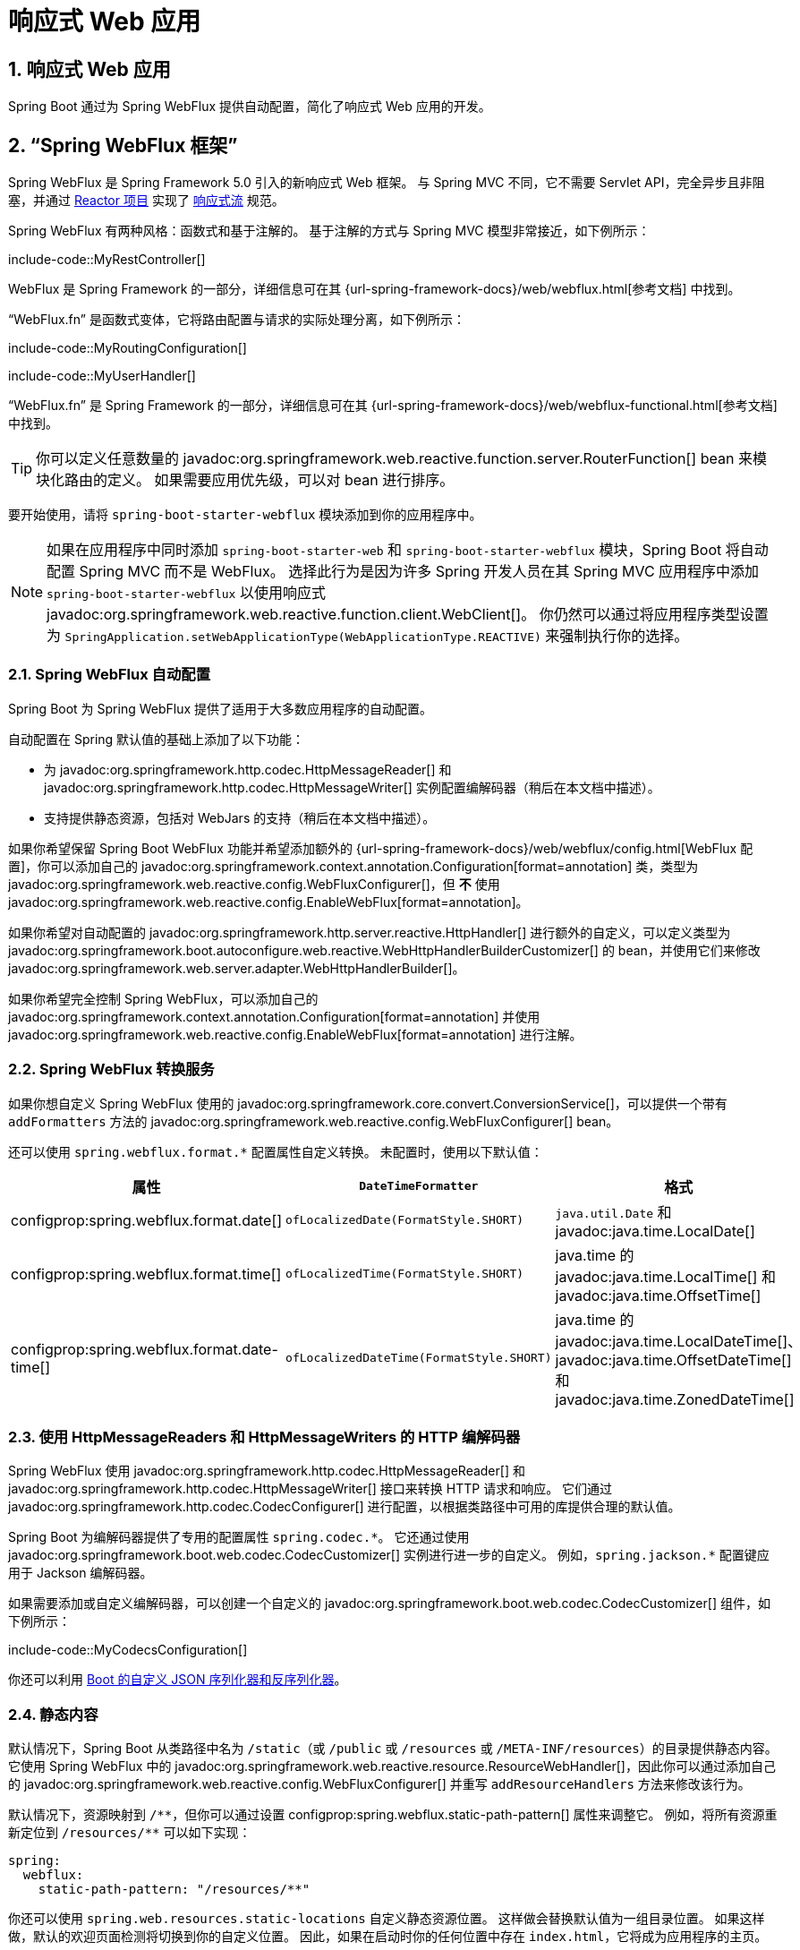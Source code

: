 = 响应式 Web 应用
:encoding: utf-8
:numbered:

[[web.reactive]]
== 响应式 Web 应用
Spring Boot 通过为 Spring WebFlux 提供自动配置，简化了响应式 Web 应用的开发。

[[web.reactive.webflux]]
== "`Spring WebFlux 框架`"
Spring WebFlux 是 Spring Framework 5.0 引入的新响应式 Web 框架。
与 Spring MVC 不同，它不需要 Servlet API，完全异步且非阻塞，并通过 https://projectreactor.io/[Reactor 项目] 实现了 https://www.reactive-streams.org/[响应式流] 规范。

Spring WebFlux 有两种风格：函数式和基于注解的。
基于注解的方式与 Spring MVC 模型非常接近，如下例所示：

include-code::MyRestController[]

WebFlux 是 Spring Framework 的一部分，详细信息可在其 {url-spring-framework-docs}/web/webflux.html[参考文档] 中找到。

"`WebFlux.fn`" 是函数式变体，它将路由配置与请求的实际处理分离，如下例所示：

include-code::MyRoutingConfiguration[]

include-code::MyUserHandler[]

"`WebFlux.fn`" 是 Spring Framework 的一部分，详细信息可在其 {url-spring-framework-docs}/web/webflux-functional.html[参考文档] 中找到。

TIP: 你可以定义任意数量的 javadoc:org.springframework.web.reactive.function.server.RouterFunction[] bean 来模块化路由的定义。
如果需要应用优先级，可以对 bean 进行排序。

要开始使用，请将 `spring-boot-starter-webflux` 模块添加到你的应用程序中。

NOTE: 如果在应用程序中同时添加 `spring-boot-starter-web` 和 `spring-boot-starter-webflux` 模块，Spring Boot 将自动配置 Spring MVC 而不是 WebFlux。
选择此行为是因为许多 Spring 开发人员在其 Spring MVC 应用程序中添加 `spring-boot-starter-webflux` 以使用响应式 javadoc:org.springframework.web.reactive.function.client.WebClient[]。
你仍然可以通过将应用程序类型设置为 `SpringApplication.setWebApplicationType(WebApplicationType.REACTIVE)` 来强制执行你的选择。

[[web.reactive.webflux.auto-configuration]]
=== Spring WebFlux 自动配置
Spring Boot 为 Spring WebFlux 提供了适用于大多数应用程序的自动配置。

自动配置在 Spring 默认值的基础上添加了以下功能：

* 为 javadoc:org.springframework.http.codec.HttpMessageReader[] 和 javadoc:org.springframework.http.codec.HttpMessageWriter[] 实例配置编解码器（稍后在本文档中描述）。
* 支持提供静态资源，包括对 WebJars 的支持（稍后在本文档中描述）。

如果你希望保留 Spring Boot WebFlux 功能并希望添加额外的 {url-spring-framework-docs}/web/webflux/config.html[WebFlux 配置]，你可以添加自己的 javadoc:org.springframework.context.annotation.Configuration[format=annotation] 类，类型为 javadoc:org.springframework.web.reactive.config.WebFluxConfigurer[]，但 *不* 使用 javadoc:org.springframework.web.reactive.config.EnableWebFlux[format=annotation]。

如果你希望对自动配置的 javadoc:org.springframework.http.server.reactive.HttpHandler[] 进行额外的自定义，可以定义类型为 javadoc:org.springframework.boot.autoconfigure.web.reactive.WebHttpHandlerBuilderCustomizer[] 的 bean，并使用它们来修改 javadoc:org.springframework.web.server.adapter.WebHttpHandlerBuilder[]。

如果你希望完全控制 Spring WebFlux，可以添加自己的 javadoc:org.springframework.context.annotation.Configuration[format=annotation] 并使用 javadoc:org.springframework.web.reactive.config.EnableWebFlux[format=annotation] 进行注解。

[[web.reactive.webflux.conversion-service]]
=== Spring WebFlux 转换服务
如果你想自定义 Spring WebFlux 使用的 javadoc:org.springframework.core.convert.ConversionService[]，可以提供一个带有 `addFormatters` 方法的 javadoc:org.springframework.web.reactive.config.WebFluxConfigurer[] bean。

还可以使用 `spring.webflux.format.*` 配置属性自定义转换。
未配置时，使用以下默认值：

|===
|属性 |`DateTimeFormatter` |格式

|configprop:spring.webflux.format.date[]
|`ofLocalizedDate(FormatStyle.SHORT)`
|`java.util.Date` 和 javadoc:java.time.LocalDate[]

|configprop:spring.webflux.format.time[]
|`ofLocalizedTime(FormatStyle.SHORT)`
|java.time 的 javadoc:java.time.LocalTime[] 和 javadoc:java.time.OffsetTime[]

|configprop:spring.webflux.format.date-time[]
|`ofLocalizedDateTime(FormatStyle.SHORT)`
|java.time 的 javadoc:java.time.LocalDateTime[]、javadoc:java.time.OffsetDateTime[] 和 javadoc:java.time.ZonedDateTime[]
|===

[[web.reactive.webflux.httpcodecs]]
=== 使用 HttpMessageReaders 和 HttpMessageWriters 的 HTTP 编解码器
Spring WebFlux 使用 javadoc:org.springframework.http.codec.HttpMessageReader[] 和 javadoc:org.springframework.http.codec.HttpMessageWriter[] 接口来转换 HTTP 请求和响应。
它们通过 javadoc:org.springframework.http.codec.CodecConfigurer[] 进行配置，以根据类路径中可用的库提供合理的默认值。

Spring Boot 为编解码器提供了专用的配置属性 `+spring.codec.*+`。
它还通过使用 javadoc:org.springframework.boot.web.codec.CodecCustomizer[] 实例进行进一步的自定义。
例如，`+spring.jackson.*+` 配置键应用于 Jackson 编解码器。

如果需要添加或自定义编解码器，可以创建一个自定义的 javadoc:org.springframework.boot.web.codec.CodecCustomizer[] 组件，如下例所示：

include-code::MyCodecsConfiguration[]

你还可以利用 xref:features/json.adoc#features.json.jackson.custom-serializers-and-deserializers[Boot 的自定义 JSON 序列化器和反序列化器]。

[[web.reactive.webflux.static-content]]
=== 静态内容
默认情况下，Spring Boot 从类路径中名为 `/static`（或 `/public` 或 `/resources` 或 `/META-INF/resources`）的目录提供静态内容。
它使用 Spring WebFlux 中的 javadoc:org.springframework.web.reactive.resource.ResourceWebHandler[]，因此你可以通过添加自己的 javadoc:org.springframework.web.reactive.config.WebFluxConfigurer[] 并重写 `addResourceHandlers` 方法来修改该行为。

默认情况下，资源映射到 `+/**+`，但你可以通过设置 configprop:spring.webflux.static-path-pattern[] 属性来调整它。
例如，将所有资源重新定位到 `/resources/**` 可以如下实现：

[configprops,yaml]
----
spring:
  webflux:
    static-path-pattern: "/resources/**"
----

你还可以使用 `spring.web.resources.static-locations` 自定义静态资源位置。
这样做会替换默认值为一组目录位置。
如果这样做，默认的欢迎页面检测将切换到你的自定义位置。
因此，如果在启动时你的任何位置中存在 `index.html`，它将成为应用程序的主页。

除了前面列出的 "`标准`" 静态资源位置外，还对 https://www.webjars.org/[Webjars 内容] 进行了特殊处理。
默认情况下，如果资源以 Webjars 格式打包，则路径为 `+/webjars/**+` 的任何资源都将从 jar 文件中提供。
可以使用 configprop:spring.webflux.webjars-path-pattern[] 属性自定义路径。

TIP: Spring WebFlux 应用程序并不严格依赖于 Servlet API，因此它们不能作为 war 文件部署，也不使用 `src/main/webapp` 目录。

[[web.reactive.webflux.welcome-page]]
=== 欢迎页面
Spring Boot 支持静态和模板化的欢迎页面。
它首先在配置的静态内容位置中查找 `index.html` 文件。
如果未找到，则查找 `index` 模板。
如果找到任何一个，它将自动用作应用程序的欢迎页面。

这仅作为应用程序定义的实际索引路由的回退。
顺序由 javadoc:org.springframework.web.reactive.HandlerMapping[] bean 的顺序定义，默认顺序如下：

[cols="1,1"]
|===
|`org.springframework.web.reactive.function.server.support.RouterFunctionMapping`
|使用 javadoc:org.springframework.web.reactive.function.server.RouterFunction[] bean 声明的端点

|`org.springframework.web.reactive.result.method.annotation.RequestMappingHandlerMapping`
|在 javadoc:org.springframework.stereotype.Controller[format=annotation] bean 中声明的端点

|`RouterFunctionMapping` 用于欢迎页面
|欢迎页面支持
|===

[[web.reactive.webflux.template-engines]]
=== 模板引擎
除了 REST Web 服务外，你还可以使用 Spring WebFlux 来提供动态 HTML 内容。
Spring WebFlux 支持多种模板技术，包括 Thymeleaf、FreeMarker 和 Mustache。

Spring Boot 包含对以下模板引擎的自动配置支持：

* https://freemarker.apache.org/docs/[FreeMarker]
* https://www.thymeleaf.org[Thymeleaf]
* https://mustache.github.io/[Mustache]

NOTE: 并非所有 FreeMarker 功能都支持 WebFlux。
有关更多详细信息，请查看每个属性的描述。

当你使用这些模板引擎之一并采用默认配置时，你的模板将自动从 `src/main/resources/templates` 中获取。

[[web.reactive.webflux.error-handling]]
=== 错误处理
Spring Boot 提供了一个 javadoc:org.springframework.web.server.WebExceptionHandler[]，它以合理的方式处理所有错误。
它在处理顺序中的位置紧接在 WebFlux 提供的处理程序之前，这些处理程序被视为最后处理。
对于机器客户端，它会生成一个包含错误详细信息、HTTP 状态和异常消息的 JSON 响应。
对于浏览器客户端，有一个 "`whitelabel`" 错误处理程序，它以 HTML 格式呈现相同的数据。
你还可以提供自己的 HTML 模板来显示错误（请参阅 xref:web/reactive.adoc#web.reactive.webflux.error-handling.error-pages[下一节]）。

在直接自定义 Spring Boot 中的错误处理之前，你可以利用 Spring WebFlux 中的 {url-spring-framework-docs}/web/webflux/ann-rest-exceptions.html[RFC 9457 问题详情] 支持。
Spring WebFlux 可以生成带有 `application/problem+json` 媒体类型的自定义错误消息，例如：

[source,json]
----
{
	"type": "https://example.org/problems/unknown-project",
	"title": "Unknown project",
	"status": 404,
	"detail": "No project found for id 'spring-unknown'",
	"instance": "/projects/spring-unknown"
}
----

可以通过将 configprop:spring.webflux.problemdetails.enabled[] 设置为 `true` 来启用此支持。

自定义此功能的第一步通常是使用现有机制，但替换或增强错误内容。
为此，你可以添加一个类型为 javadoc:org.springframework.boot.web.reactive.error.ErrorAttributes[] 的 bean。

要更改错误处理行为，你可以实现 javadoc:org.springframework.boot.web.reactive.error.ErrorWebExceptionHandler[] 并注册该类型的 bean 定义。
由于 javadoc:org.springframework.boot.web.reactive.error.ErrorWebExceptionHandler[] 相当底层，Spring Boot 还提供了一个方便的 javadoc:org.springframework.boot.autoconfigure.web.reactive.error.AbstractErrorWebExceptionHandler[]，让你以 WebFlux 函数式方式处理错误，如下例所示：

include-code::MyErrorWebExceptionHandler[]

为了更全面地了解，你还可以直接子类化 javadoc:org.springframework.boot.autoconfigure.web.reactive.error.DefaultErrorWebExceptionHandler[] 并重写特定方法。

在某些情况下，控制器级别处理的错误不会被 Web 观察或 xref:actuator/metrics.adoc#actuator.metrics.supported.spring-webflux[指标基础设施] 记录。
应用程序可以通过 {url-spring-framework-docs}/integration/observability.html#observability.http-server.reactive[在观察上下文中设置已处理的异常] 来确保此类异常被记录。

[[web.reactive.webflux.error-handling.error-pages]]
==== 自定义错误页面
如果你想为给定的状态代码显示自定义 HTML 错误页面，可以添加从 `error/*` 解析的视图，例如通过将文件添加到 `/error` 目录。
错误页面可以是静态 HTML（即添加到任何静态资源目录下）或使用模板构建。
文件名应为确切的状态代码、状态代码系列掩码或 `error` 作为默认值（如果没有其他匹配项）。
请注意，默认错误视图的路径是 `error/error`，而在 Spring MVC 中，默认错误视图是 `error`。

例如，要将 `404` 映射到静态 HTML 文件，你的目录结构将如下所示：

[source]
----
src/
 +- main/
     +- java/
     |   + <源代码>
     +- resources/
         +- public/
             +- error/
             |   +- 404.html
             +- <其他公共资源>
----

要使用 Mustache 模板映射所有 `5xx` 错误，你的目录结构将如下所示：

[source]
----
src/
 +- main/
     +- java/
     |   + <源代码>
     +- resources/
         +- templates/
             +- error/
             |   +- 5xx.mustache
             +- <其他模板>
----

[[web.reactive.webflux.web-filters]]
=== Web 过滤器
Spring WebFlux 提供了一个 javadoc:org.springframework.web.server.WebFilter[] 接口，可以实现该接口以过滤 HTTP 请求-响应交换。
在应用程序上下文中找到的 javadoc:org.springframework.web.server.WebFilter[] bean 将自动用于过滤每个交换。

如果过滤器的顺序很重要，它们可以实现 javadoc:org.springframework.core.Ordered[] 或用 javadoc:org.springframework.core.annotation.Order[format=annotation] 进行注解。
Spring Boot 自动配置可能会为你配置 Web 过滤器。
当它这样做时，将使用下表中显示的顺序：

|===
| Web 过滤器 | 顺序

| javadoc:org.springframework.security.web.server.WebFilterChainProxy[] (Spring Security)
| `-100`

| javadoc:org.springframework.boot.actuate.web.exchanges.reactive.HttpExchangesWebFilter[]
| `Ordered.LOWEST_PRECEDENCE - 10`
|===

[[web.reactive.reactive-server]]
== 嵌入式响应式服务器支持
Spring Boot 包括对以下嵌入式响应式 Web 服务器的支持：Reactor Netty、Tomcat、Jetty 和 Undertow。
大多数开发人员使用适当的启动器来获取完全配置的实例。
默认情况下，嵌入式服务器在端口 8080 上监听 HTTP 请求。

[[web.reactive.reactive-server.customizing]]
=== 自定义响应式服务器
可以通过使用 Spring javadoc:org.springframework.core.env.Environment[] 属性来配置常见的响应式 Web 服务器设置。
通常，你会在 `application.properties` 或 `application.yaml` 文件中定义这些属性。

常见的服务器设置包括：

* 网络设置：传入 HTTP 请求的监听端口（`server.port`）、绑定的接口地址（`server.address`）等。
* 错误管理：错误页面的位置（`server.error.path`）等。
* xref:how-to:webserver.adoc#howto.webserver.configure-ssl[SSL]
* xref:how-to:webserver.adoc#howto.webserver.enable-response-compression[HTTP 压缩]

Spring Boot 尽可能多地暴露常见设置，但这并不总是可能的。
对于这些情况，专用的命名空间（如 `server.netty.*`）提供了服务器特定的自定义。

TIP: 请参阅 javadoc:org.springframework.boot.autoconfigure.web.ServerProperties[] 类以获取完整列表。

[[web.reactive.reactive-server.customizing.programmatic]]
==== 编程式自定义
如果需要以编程方式配置响应式 Web 服务器，可以注册一个实现 javadoc:org.springframework.boot.web.server.WebServerFactoryCustomizer[] 接口的 Spring bean。
javadoc:org.springframework.boot.web.server.WebServerFactoryCustomizer[] 提供了对 javadoc:org.springframework.boot.web.reactive.server.ConfigurableReactiveWebServerFactory[] 的访问，其中包括许多自定义设置方法。
以下示例显示了以编程方式设置端口：

include-code::MyWebServerFactoryCustomizer[]

javadoc:org.springframework.boot.web.embedded.jetty.JettyReactiveWebServerFactory[]、javadoc:org.springframework.boot.web.embedded.netty.NettyReactiveWebServerFactory[]、javadoc:org.springframework.boot.web.embedded.tomcat.TomcatReactiveWebServerFactory[] 和 javadoc:org.springframework.boot.web.embedded.undertow.UndertowReactiveWebServerFactory[] 是 javadoc:org.springframework.boot.web.reactive.server.ConfigurableReactiveWebServerFactory[] 的专用变体，分别具有针对 Jetty、Reactor Netty、Tomcat 和 Undertow 的额外自定义设置方法。
以下示例显示了如何自定义提供对 Reactor Netty 特定配置选项访问的 javadoc:org.springframework.boot.web.embedded.netty.NettyReactiveWebServerFactory[]：

include-code::MyNettyWebServerFactoryCustomizer[]

[[web.reactive.reactive-server.customizing.direct]]
==== 直接自定义 ConfigurableReactiveWebServerFactory
对于需要从 javadoc:org.springframework.boot.web.reactive.server.ReactiveWebServerFactory[] 扩展的更高级用例，你可以自己暴露一个该类型的 bean。

提供了许多配置选项的设置器。
还提供了几个受保护的方法 "`钩子`"，以便你需要执行更复杂的操作。
有关详细信息，请参阅 javadoc:org.springframework.boot.web.reactive.server.ConfigurableReactiveWebServerFactory[] API 文档。

NOTE: 自动配置的自定义器仍将应用于你的自定义工厂，因此请谨慎使用该选项。

[[web.reactive.reactive-server-resources-configuration]]
== 响应式服务器资源配置
在自动配置 Reactor Netty 或 Jetty 服务器时，Spring Boot 将创建特定的 bean，这些 bean 将为服务器实例提供 HTTP 资源：javadoc:org.springframework.http.client.ReactorResourceFactory[] 或 javadoc:org.springframework.http.client.reactive.JettyResourceFactory[]。

默认情况下，这些资源也将与 Reactor Netty 和 Jetty 客户端共享，以实现最佳性能，前提是：

* 服务器和客户端使用相同的技术
* 客户端实例是使用 Spring Boot 自动配置的 javadoc:org.springframework.web.reactive.function.client.WebClient$Builder[] bean 构建的

开发人员可以通过提供自定义的 javadoc:org.springframework.http.client.ReactorResourceFactory[] 或 javadoc:org.springframework.http.client.reactive.JettyResourceFactory[] bean 来覆盖 Jetty 和 Reactor Netty 的资源配置 - 这将应用于客户端和服务器。

你可以在 xref:io/rest-client.adoc#io.rest-client.webclient.runtime[] 部分中了解有关客户端资源配置的更多信息。

'''
[[web.reactive]]
== Reactive Web Applications
Spring Boot simplifies development of reactive web applications by providing auto-configuration for Spring Webflux.

[[web.reactive.webflux]]
== The "`Spring WebFlux Framework`"
Spring WebFlux is the new reactive web framework introduced in Spring Framework 5.0.
Unlike Spring MVC, it does not require the servlet API, is fully asynchronous and non-blocking, and implements the https://www.reactive-streams.org/[Reactive Streams] specification through https://projectreactor.io/[the Reactor project].

Spring WebFlux comes in two flavors: functional and annotation-based.
The annotation-based one is quite close to the Spring MVC model, as shown in the following example:

include-code::MyRestController[]

WebFlux is part of the Spring Framework and detailed information is available in its {url-spring-framework-docs}/web/webflux.html[reference documentation].

"`WebFlux.fn`", the functional variant, separates the routing configuration from the actual handling of the requests, as shown in the following example:

include-code::MyRoutingConfiguration[]

include-code::MyUserHandler[]

"`WebFlux.fn`" is part of the Spring Framework and detailed information is available in its {url-spring-framework-docs}/web/webflux-functional.html[reference documentation].

TIP: You can define as many javadoc:org.springframework.web.reactive.function.server.RouterFunction[] beans as you like to modularize the definition of the router.
Beans can be ordered if you need to apply a precedence.

To get started, add the `spring-boot-starter-webflux` module to your application.

NOTE: Adding both `spring-boot-starter-web` and `spring-boot-starter-webflux` modules in your application results in Spring Boot auto-configuring Spring MVC, not WebFlux.
This behavior has been chosen because many Spring developers add `spring-boot-starter-webflux` to their Spring MVC application to use the reactive javadoc:org.springframework.web.reactive.function.client.WebClient[].
You can still enforce your choice by setting the chosen application type to `SpringApplication.setWebApplicationType(WebApplicationType.REACTIVE)`.

[[web.reactive.webflux.auto-configuration]]
=== Spring WebFlux Auto-configuration
Spring Boot provides auto-configuration for Spring WebFlux that works well with most applications.

The auto-configuration adds the following features on top of Spring's defaults:

* Configuring codecs for javadoc:org.springframework.http.codec.HttpMessageReader[] and javadoc:org.springframework.http.codec.HttpMessageWriter[] instances (described xref:web/reactive.adoc#web.reactive.webflux.httpcodecs[later in this document]).
* Support for serving static resources, including support for WebJars (described xref:web/servlet.adoc#web.servlet.spring-mvc.static-content[later in this document]).

If you want to keep Spring Boot WebFlux features and you want to add additional {url-spring-framework-docs}/web/webflux/config.html[WebFlux configuration], you can add your own javadoc:org.springframework.context.annotation.Configuration[format=annotation] class of type javadoc:org.springframework.web.reactive.config.WebFluxConfigurer[] but *without* javadoc:org.springframework.web.reactive.config.EnableWebFlux[format=annotation].

If you want to add additional customization to the auto-configured javadoc:org.springframework.http.server.reactive.HttpHandler[], you can define beans of type javadoc:org.springframework.boot.autoconfigure.web.reactive.WebHttpHandlerBuilderCustomizer[] and use them to modify the javadoc:org.springframework.web.server.adapter.WebHttpHandlerBuilder[].

If you want to take complete control of Spring WebFlux, you can add your own javadoc:org.springframework.context.annotation.Configuration[format=annotation] annotated with javadoc:org.springframework.web.reactive.config.EnableWebFlux[format=annotation].

[[web.reactive.webflux.conversion-service]]
=== Spring WebFlux Conversion Service
If you want to customize the javadoc:org.springframework.core.convert.ConversionService[] used by Spring WebFlux, you can provide a javadoc:org.springframework.web.reactive.config.WebFluxConfigurer[] bean with an `addFormatters` method.

Conversion can also be customized using the `spring.webflux.format.*` configuration properties.
When not configured, the following defaults are used:

|===
|Property |`DateTimeFormatter` |Formats

|configprop:spring.webflux.format.date[]
|`ofLocalizedDate(FormatStyle.SHORT)`
|`java.util.Date` and javadoc:java.time.LocalDate[]

|configprop:spring.webflux.format.time[]
|`ofLocalizedTime(FormatStyle.SHORT)`
|java.time's javadoc:java.time.LocalTime[] and javadoc:java.time.OffsetTime[]

|configprop:spring.webflux.format.date-time[]
|`ofLocalizedDateTime(FormatStyle.SHORT)`
|java.time's javadoc:java.time.LocalDateTime[], javadoc:java.time.OffsetDateTime[], and javadoc:java.time.ZonedDateTime[]
|===

[[web.reactive.webflux.httpcodecs]]
=== HTTP Codecs with HttpMessageReaders and HttpMessageWriters
Spring WebFlux uses the javadoc:org.springframework.http.codec.HttpMessageReader[] and javadoc:org.springframework.http.codec.HttpMessageWriter[] interfaces to convert HTTP requests and responses.
They are configured with javadoc:org.springframework.http.codec.CodecConfigurer[] to have sensible defaults by looking at the libraries available in your classpath.

Spring Boot provides dedicated configuration properties for codecs, `+spring.codec.*+`.
It also applies further customization by using javadoc:org.springframework.boot.web.codec.CodecCustomizer[] instances.
For example, `+spring.jackson.*+` configuration keys are applied to the Jackson codec.

If you need to add or customize codecs, you can create a custom javadoc:org.springframework.boot.web.codec.CodecCustomizer[] component, as shown in the following example:

include-code::MyCodecsConfiguration[]

You can also leverage xref:features/json.adoc#features.json.jackson.custom-serializers-and-deserializers[Boot's custom JSON serializers and deserializers].

[[web.reactive.webflux.static-content]]
=== Static Content
By default, Spring Boot serves static content from a directory called `/static` (or `/public` or `/resources` or `/META-INF/resources`) in the classpath.
It uses the javadoc:org.springframework.web.reactive.resource.ResourceWebHandler[] from Spring WebFlux so that you can modify that behavior by adding your own javadoc:org.springframework.web.reactive.config.WebFluxConfigurer[] and overriding the `addResourceHandlers` method.

By default, resources are mapped on `+/**+`, but you can tune that by setting the configprop:spring.webflux.static-path-pattern[] property.
For instance, relocating all resources to `/resources/**` can be achieved as follows:

[configprops,yaml]
----
spring:
  webflux:
    static-path-pattern: "/resources/**"
----

You can also customize the static resource locations by using `spring.web.resources.static-locations`.
Doing so replaces the default values with a list of directory locations.
If you do so, the default welcome page detection switches to your custom locations.
So, if there is an `index.html` in any of your locations on startup, it is the home page of the application.

In addition to the "`standard`" static resource locations listed earlier, a special case is made for https://www.webjars.org/[Webjars content].
By default, any resources with a path in `+/webjars/**+` are served from jar files if they are packaged in the Webjars format.
The path can be customized with the configprop:spring.webflux.webjars-path-pattern[] property.

TIP: Spring WebFlux applications do not strictly depend on the servlet API, so they cannot be deployed as war files and do not use the `src/main/webapp` directory.

[[web.reactive.webflux.welcome-page]]
=== Welcome Page
Spring Boot supports both static and templated welcome pages.
It first looks for an `index.html` file in the configured static content locations.
If one is not found, it then looks for an `index` template.
If either is found, it is automatically used as the welcome page of the application.

This only acts as a fallback for actual index routes defined by the application.
The ordering is defined by the order of javadoc:org.springframework.web.reactive.HandlerMapping[] beans which is by default the following:

[cols="1,1"]
|===
|`org.springframework.web.reactive.function.server.support.RouterFunctionMapping`
|Endpoints declared with javadoc:org.springframework.web.reactive.function.server.RouterFunction[] beans

|`org.springframework.web.reactive.result.method.annotation.RequestMappingHandlerMapping`
|Endpoints declared in javadoc:org.springframework.stereotype.Controller[format=annotation] beans

|`RouterFunctionMapping` for the Welcome Page
|The welcome page support
|===

[[web.reactive.webflux.template-engines]]
=== Template Engines
As well as REST web services, you can also use Spring WebFlux to serve dynamic HTML content.
Spring WebFlux supports a variety of templating technologies, including Thymeleaf, FreeMarker, and Mustache.

Spring Boot includes auto-configuration support for the following templating engines:

* https://freemarker.apache.org/docs/[FreeMarker]
* https://www.thymeleaf.org[Thymeleaf]
* https://mustache.github.io/[Mustache]

NOTE: Not all FreeMarker features are supported with WebFlux.
For more details, check the description of each property.

When you use one of these templating engines with the default configuration, your templates are picked up automatically from `src/main/resources/templates`.

[[web.reactive.webflux.error-handling]]
=== Error Handling
Spring Boot provides a javadoc:org.springframework.web.server.WebExceptionHandler[] that handles all errors in a sensible way.
Its position in the processing order is immediately before the handlers provided by WebFlux, which are considered last.
For machine clients, it produces a JSON response with details of the error, the HTTP status, and the exception message.
For browser clients, there is a "`whitelabel`" error handler that renders the same data in HTML format.
You can also provide your own HTML templates to display errors (see the xref:web/reactive.adoc#web.reactive.webflux.error-handling.error-pages[next section]).

Before customizing error handling in Spring Boot directly, you can leverage the {url-spring-framework-docs}/web/webflux/ann-rest-exceptions.html[RFC 9457 Problem Details] support in Spring WebFlux.
Spring WebFlux can produce custom error messages with the `application/problem+json` media type, like:

[source,json]
----
{
	"type": "https://example.org/problems/unknown-project",
	"title": "Unknown project",
	"status": 404,
	"detail": "No project found for id 'spring-unknown'",
	"instance": "/projects/spring-unknown"
}
----

This support can be enabled by setting configprop:spring.webflux.problemdetails.enabled[] to `true`.

The first step to customizing this feature often involves using the existing mechanism but replacing or augmenting the error contents.
For that, you can add a bean of type javadoc:org.springframework.boot.web.reactive.error.ErrorAttributes[].

To change the error handling behavior, you can implement javadoc:org.springframework.boot.web.reactive.error.ErrorWebExceptionHandler[] and register a bean definition of that type.
Because an javadoc:org.springframework.boot.web.reactive.error.ErrorWebExceptionHandler[] is quite low-level, Spring Boot also provides a convenient javadoc:org.springframework.boot.autoconfigure.web.reactive.error.AbstractErrorWebExceptionHandler[] to let you handle errors in a WebFlux functional way, as shown in the following example:

include-code::MyErrorWebExceptionHandler[]

For a more complete picture, you can also subclass javadoc:org.springframework.boot.autoconfigure.web.reactive.error.DefaultErrorWebExceptionHandler[] directly and override specific methods.

In some cases, errors handled at the controller level are not recorded by web observations or the xref:actuator/metrics.adoc#actuator.metrics.supported.spring-webflux[metrics infrastructure].
Applications can ensure that such exceptions are recorded with the observations by {url-spring-framework-docs}/integration/observability.html#observability.http-server.reactive[setting the handled exception on the observation context].

[[web.reactive.webflux.error-handling.error-pages]]
==== Custom Error Pages
If you want to display a custom HTML error page for a given status code, you can add views that resolve from `error/*`, for example by adding files to a `/error` directory.
Error pages can either be static HTML (that is, added under any of the static resource directories) or built with templates.
The name of the file should be the exact status code, a status code series mask, or `error` for a default if nothing else matches.
Note that the path to the default error view is `error/error`, whereas with Spring MVC the default error view is `error`.

For example, to map `404` to a static HTML file, your directory structure would be as follows:

[source]
----
src/
 +- main/
     +- java/
     |   + <source code>
     +- resources/
         +- public/
             +- error/
             |   +- 404.html
             +- <other public assets>
----

To map all `5xx` errors by using a Mustache template, your directory structure would be as follows:

[source]
----
src/
 +- main/
     +- java/
     |   + <source code>
     +- resources/
         +- templates/
             +- error/
             |   +- 5xx.mustache
             +- <other templates>
----

[[web.reactive.webflux.web-filters]]
=== Web Filters
Spring WebFlux provides a javadoc:org.springframework.web.server.WebFilter[] interface that can be implemented to filter HTTP request-response exchanges.
javadoc:org.springframework.web.server.WebFilter[] beans found in the application context will be automatically used to filter each exchange.

Where the order of the filters is important they can implement javadoc:org.springframework.core.Ordered[] or be annotated with javadoc:org.springframework.core.annotation.Order[format=annotation].
Spring Boot auto-configuration may configure web filters for you.
When it does so, the orders shown in the following table will be used:

|===
| Web Filter | Order

| javadoc:org.springframework.security.web.server.WebFilterChainProxy[] (Spring Security)
| `-100`

| javadoc:org.springframework.boot.actuate.web.exchanges.reactive.HttpExchangesWebFilter[]
| `Ordered.LOWEST_PRECEDENCE - 10`
|===

[[web.reactive.reactive-server]]
== Embedded Reactive Server Support
Spring Boot includes support for the following embedded reactive web servers: Reactor Netty, Tomcat, Jetty, and Undertow.
Most developers use the appropriate starter to obtain a fully configured instance.
By default, the embedded server listens for HTTP requests on port 8080.

[[web.reactive.reactive-server.customizing]]
=== Customizing Reactive Servers
Common reactive web server settings can be configured by using Spring javadoc:org.springframework.core.env.Environment[] properties.
Usually, you would define the properties in your `application.properties` or `application.yaml` file.

Common server settings include:

* Network settings: Listen port for incoming HTTP requests (`server.port`), interface address to bind to (`server.address`), and so on.
* Error management: Location of the error page (`server.error.path`) and so on.
* xref:how-to:webserver.adoc#howto.webserver.configure-ssl[SSL]
* xref:how-to:webserver.adoc#howto.webserver.enable-response-compression[HTTP compression]

Spring Boot tries as much as possible to expose common settings, but this is not always possible.
For those cases, dedicated namespaces such as `server.netty.*` offer server-specific customizations.

TIP: See the javadoc:org.springframework.boot.autoconfigure.web.ServerProperties[] class for a complete list.

[[web.reactive.reactive-server.customizing.programmatic]]
==== Programmatic Customization
If you need to programmatically configure your reactive web server, you can register a Spring bean that implements the javadoc:org.springframework.boot.web.server.WebServerFactoryCustomizer[] interface.
javadoc:org.springframework.boot.web.server.WebServerFactoryCustomizer[] provides access to the javadoc:org.springframework.boot.web.reactive.server.ConfigurableReactiveWebServerFactory[], which includes numerous customization setter methods.
The following example shows programmatically setting the port:

include-code::MyWebServerFactoryCustomizer[]

javadoc:org.springframework.boot.web.embedded.jetty.JettyReactiveWebServerFactory[], javadoc:org.springframework.boot.web.embedded.netty.NettyReactiveWebServerFactory[], javadoc:org.springframework.boot.web.embedded.tomcat.TomcatReactiveWebServerFactory[], and javadoc:org.springframework.boot.web.embedded.undertow.UndertowReactiveWebServerFactory[] are dedicated variants of javadoc:org.springframework.boot.web.reactive.server.ConfigurableReactiveWebServerFactory[] that have additional customization setter methods for Jetty, Reactor Netty, Tomcat, and Undertow respectively.
The following example shows how to customize javadoc:org.springframework.boot.web.embedded.netty.NettyReactiveWebServerFactory[] that provides access to Reactor Netty-specific configuration options:

include-code::MyNettyWebServerFactoryCustomizer[]

[[web.reactive.reactive-server.customizing.direct]]
==== Customizing ConfigurableReactiveWebServerFactory Directly
For more advanced use cases that require you to extend from javadoc:org.springframework.boot.web.reactive.server.ReactiveWebServerFactory[], you can expose a bean of such type yourself.

Setters are provided for many configuration options.
Several protected method "`hooks`" are also provided should you need to do something more exotic.
See the javadoc:org.springframework.boot.web.reactive.server.ConfigurableReactiveWebServerFactory[] API documentation for details.

NOTE: Auto-configured customizers are still applied on your custom factory, so use that option carefully.

[[web.reactive.reactive-server-resources-configuration]]
== Reactive Server Resources Configuration
When auto-configuring a Reactor Netty or Jetty server, Spring Boot will create specific beans that will provide HTTP resources to the server instance: javadoc:org.springframework.http.client.ReactorResourceFactory[] or javadoc:org.springframework.http.client.reactive.JettyResourceFactory[].

By default, those resources will be also shared with the Reactor Netty and Jetty clients for optimal performances, given:

* the same technology is used for server and client
* the client instance is built using the javadoc:org.springframework.web.reactive.function.client.WebClient$Builder[] bean auto-configured by Spring Boot

Developers can override the resource configuration for Jetty and Reactor Netty by providing a custom javadoc:org.springframework.http.client.ReactorResourceFactory[] or javadoc:org.springframework.http.client.reactive.JettyResourceFactory[] bean - this will be applied to both clients and servers.

You can learn more about the resource configuration on the client side in the xref:io/rest-client.adoc#io.rest-client.webclient.runtime[] section.